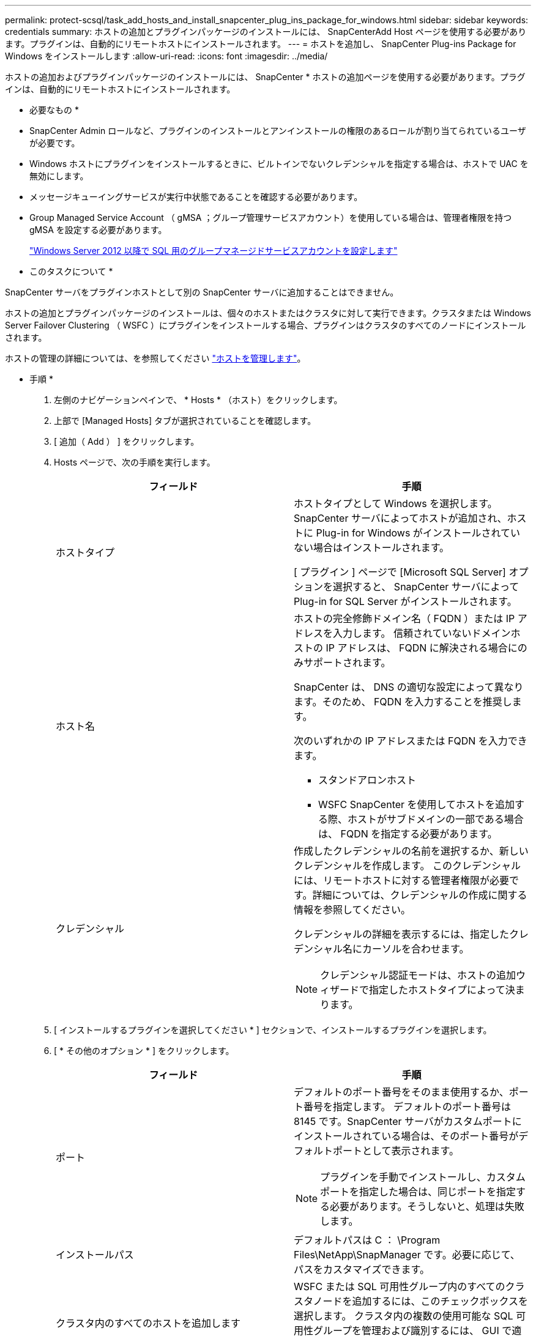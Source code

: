 ---
permalink: protect-scsql/task_add_hosts_and_install_snapcenter_plug_ins_package_for_windows.html 
sidebar: sidebar 
keywords: credentials 
summary: ホストの追加とプラグインパッケージのインストールには、 SnapCenterAdd Host ページを使用する必要があります。プラグインは、自動的にリモートホストにインストールされます。 
---
= ホストを追加し、 SnapCenter Plug-ins Package for Windows をインストールします
:allow-uri-read: 
:icons: font
:imagesdir: ../media/


[role="lead"]
ホストの追加およびプラグインパッケージのインストールには、 SnapCenter * ホストの追加ページを使用する必要があります。プラグインは、自動的にリモートホストにインストールされます。

* 必要なもの *

* SnapCenter Admin ロールなど、プラグインのインストールとアンインストールの権限のあるロールが割り当てられているユーザが必要です。
* Windows ホストにプラグインをインストールするときに、ビルトインでないクレデンシャルを指定する場合は、ホストで UAC を無効にします。
* メッセージキューイングサービスが実行中状態であることを確認する必要があります。
* Group Managed Service Account （ gMSA ；グループ管理サービスアカウント）を使用している場合は、管理者権限を持つ gMSA を設定する必要があります。
+
link:task_configure_gMSA_on_windows_server_2012_or_later.html["Windows Server 2012 以降で SQL 用のグループマネージドサービスアカウントを設定します"^]



* このタスクについて *

SnapCenter サーバをプラグインホストとして別の SnapCenter サーバに追加することはできません。

ホストの追加とプラグインパッケージのインストールは、個々のホストまたはクラスタに対して実行できます。クラスタまたは Windows Server Failover Clustering （ WSFC ）にプラグインをインストールする場合、プラグインはクラスタのすべてのノードにインストールされます。

ホストの管理の詳細については、を参照してください link:../admin/concept_manage_hosts.html["ホストを管理します"^]。

* 手順 *

. 左側のナビゲーションペインで、 * Hosts * （ホスト）をクリックします。
. 上部で [Managed Hosts] タブが選択されていることを確認します。
. [ 追加（ Add ） ] をクリックします。
. Hosts ページで、次の手順を実行します。
+
|===
| フィールド | 手順 


 a| 
ホストタイプ
 a| 
ホストタイプとして Windows を選択します。    SnapCenter サーバによってホストが追加され、ホストに Plug-in for Windows がインストールされていない場合はインストールされます。

[ プラグイン ] ページで [Microsoft SQL Server] オプションを選択すると、 SnapCenter サーバによって Plug-in for SQL Server がインストールされます。



 a| 
ホスト名
 a| 
ホストの完全修飾ドメイン名（ FQDN ）または IP アドレスを入力します。    信頼されていないドメインホストの IP アドレスは、 FQDN に解決される場合にのみサポートされます。

SnapCenter は、 DNS の適切な設定によって異なります。そのため、 FQDN を入力することを推奨します。

次のいずれかの IP アドレスまたは FQDN を入力できます。

** スタンドアロンホスト
** WSFC
SnapCenter を使用してホストを追加する際、ホストがサブドメインの一部である場合は、 FQDN を指定する必要があります。




 a| 
クレデンシャル
 a| 
作成したクレデンシャルの名前を選択するか、新しいクレデンシャルを作成します。     このクレデンシャルには、リモートホストに対する管理者権限が必要です。詳細については、クレデンシャルの作成に関する情報を参照してください。

クレデンシャルの詳細を表示するには、指定したクレデンシャル名にカーソルを合わせます。


NOTE: クレデンシャル認証モードは、ホストの追加ウィザードで指定したホストタイプによって決まります。

|===
. [ インストールするプラグインを選択してください * ] セクションで、インストールするプラグインを選択します。
. [ * その他のオプション * ] をクリックします。
+
|===
| フィールド | 手順 


 a| 
ポート
 a| 
デフォルトのポート番号をそのまま使用するか、ポート番号を指定します。    デフォルトのポート番号は 8145 です。SnapCenter サーバがカスタムポートにインストールされている場合は、そのポート番号がデフォルトポートとして表示されます。


NOTE: プラグインを手動でインストールし、カスタムポートを指定した場合は、同じポートを指定する必要があります。そうしないと、処理は失敗します。



 a| 
インストールパス
 a| 
デフォルトパスは C ： \Program Files\NetApp\SnapManager です。必要に応じて、パスをカスタマイズできます。



 a| 
クラスタ内のすべてのホストを追加します
 a| 
WSFC または SQL 可用性グループ内のすべてのクラスタノードを追加するには、このチェックボックスを選択します。    クラスタ内の複数の使用可能な SQL 可用性グループを管理および識別するには、 GUI で適切なクラスタチェックボックスを選択して、すべてのクラスタノードを追加する必要があります。



 a| 
インストール前のチェックをスキップします
 a| 
プラグインを手動でインストール済みで、プラグインのインストール要件をホストが満たしているかどうかを検証しない場合は、このチェックボックスを選択します。



 a| 
プラグインサービスを実行するには、 Group Managed Service Account （ gMSA ；グループ管理サービスアカウント）を使用します
 a| 
グループ管理サービスアカウント（ GMSA ）を使用してプラグインサービスを実行する場合は、このチェックボックスをオンにします。

gMSA 名を domainName\accountName$ の形式で指定します。


NOTE: ホストが gMSA とともに追加され 'gMSA にログイン権限と sys 管理権限がある場合は 'gMSA を使用して SQL インスタンスに接続します

|===
. [Submit （送信） ] をクリックします。
. SQL Plug-in の場合、ログディレクトリを設定するホストを選択します。
+
.. ログディレクトリの設定 * をクリックし、ホストログディレクトリの設定ページで * 参照 * をクリックして、次の手順を実行します。
+
ネットアップ LUN （ドライブ）のみが選択対象として表示されます。SnapCenter は、バックアップ処理の一環として、ホストログディレクトリをバックアップしてレプリケートします。

+
image::../media/host_managed_hosts_configureplugin.gif[プラグインページを設定する]

+
... ホストログを格納するホスト上のドライブレターまたはマウントポイントを選択します。
... 必要に応じてサブディレクトリを選択します。
... [ 保存（ Save ） ] をクリックします。




. [Submit （送信） ] をクリックします。
+
[ 事前確認をスキップ ] チェックボックスをオンにしていない場合、プラグインをインストールするための要件をホストが満たしているかどうかが検証されます。ディスクスペース、 RAM 、 PowerShell のバージョン、 .NET のバージョン、場所（ Windows プラグインの場合）、および Java のバージョン（ Linux プラグインの場合）が、最小要件に照らして検証されます。最小要件を満たしていない場合は、対応するエラーまたは警告メッセージが表示されます。

+
エラーがディスクスペースまたは RAM に関連している場合は、 C ： \Program Files\NetApp\SnapManager WebApp にある web.config ファイルを更新してデフォルト値を変更することができます。エラーが他のパラメータに関連している場合は、問題を修正する必要があります。

+

NOTE: HA セットアップで web.config ファイルを更新する場合は、両方のノードでファイルを更新する必要があります。

. インストールの進行状況を監視します。

